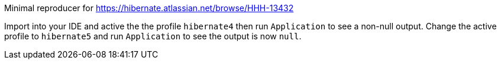 Minimal reproducer for https://hibernate.atlassian.net/browse/HHH-13432

Import into your IDE and active the the profile `hibernate4` then run `Application` to see a non-null output.
Change the active profile to `hibernate5` and run `Application` to see the output is now `null`.
